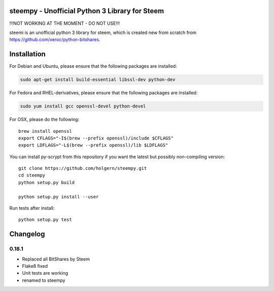 steempy - Unofficial Python 3 Library for Steem
=====================================

!!!NOT WORKING AT THE MOMENT - DO NOT USE!!!

steemi is an unofficial python 3 library for steem, which is created new from scratch from https://github.com/xeroc/python-bitshares.

.. image:: https://travis-ci.org/holgern/steempy.svg?branch=master
    :target: https://travis-ci.org/holgern/steempy

.. image:: https://ci.appveyor.com/api/projects/status/lnk5385dv0c2j28l?svg=true
    :target: https://ci.appveyor.com/project/holger80/steempy

.. image:: https://circleci.com/gh/holgern/steempy.svg?style=svg
    :target: https://circleci.com/gh/holgern/steempy

.. image:: https://codecov.io/gh/holgern/steempy/branch/master/graph/badge.svg
  :target: https://codecov.io/gh/holgern/steempy

Installation
============
For Debian and Ubuntu, please ensure that the following packages are installed:
        
.. code:: bash

    sudo apt-get install build-essential libssl-dev python-dev

For Fedora and RHEL-derivatives, please ensure that the following packages are installed:

.. code:: bash

    sudo yum install gcc openssl-devel python-devel

For OSX, please do the following::

    brew install openssl
    export CFLAGS="-I$(brew --prefix openssl)/include $CFLAGS"
    export LDFLAGS="-L$(brew --prefix openssl)/lib $LDFLAGS"
    
You can install py-scrypt from this repository if you want the latest
but possibly non-compiling version::

    git clone https://github.com/holgern/steempy.git
    cd steempy
    python setup.py build
    
    python setup.py install --user

Run tests after install::

    python setup.py test

Changelog
=========
0.18.1
-----

* Replaced all BitShares by Steem
* Flake8 fixed
* Unit tests are working
* renamed to steempy